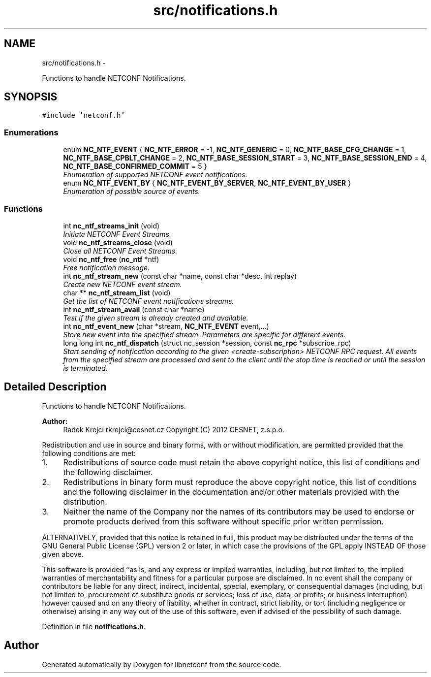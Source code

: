 .TH "src/notifications.h" 3 "Fri Sep 14 2012" "Version 0.1.3" "libnetconf" \" -*- nroff -*-
.ad l
.nh
.SH NAME
src/notifications.h \- 
.PP
Functions to handle NETCONF Notifications\&.  

.SH SYNOPSIS
.br
.PP
\fC#include 'netconf\&.h'\fP
.br

.SS "Enumerations"

.in +1c
.ti -1c
.RI "enum \fBNC_NTF_EVENT\fP { \fBNC_NTF_ERROR\fP =  -1, \fBNC_NTF_GENERIC\fP =  0, \fBNC_NTF_BASE_CFG_CHANGE\fP =  1, \fBNC_NTF_BASE_CPBLT_CHANGE\fP =  2, \fBNC_NTF_BASE_SESSION_START\fP =  3, \fBNC_NTF_BASE_SESSION_END\fP =  4, \fBNC_NTF_BASE_CONFIRMED_COMMIT\fP =  5 }"
.br
.RI "\fIEnumeration of supported NETCONF event notifications\&. \fP"
.ti -1c
.RI "enum \fBNC_NTF_EVENT_BY\fP { \fBNC_NTF_EVENT_BY_SERVER\fP, \fBNC_NTF_EVENT_BY_USER\fP }"
.br
.RI "\fIEnumeration of possible source of events\&. \fP"
.in -1c
.SS "Functions"

.in +1c
.ti -1c
.RI "int \fBnc_ntf_streams_init\fP (void)"
.br
.RI "\fIInitiate NETCONF Event Streams\&. \fP"
.ti -1c
.RI "void \fBnc_ntf_streams_close\fP (void)"
.br
.RI "\fIClose all NETCONF Event Streams\&. \fP"
.ti -1c
.RI "void \fBnc_ntf_free\fP (\fBnc_ntf\fP *ntf)"
.br
.RI "\fIFree notification message\&. \fP"
.ti -1c
.RI "int \fBnc_ntf_stream_new\fP (const char *name, const char *desc, int replay)"
.br
.RI "\fICreate new NETCONF event stream\&. \fP"
.ti -1c
.RI "char ** \fBnc_ntf_stream_list\fP (void)"
.br
.RI "\fIGet the list of NETCONF event notifications streams\&. \fP"
.ti -1c
.RI "int \fBnc_ntf_stream_avail\fP (const char *name)"
.br
.RI "\fITest if the given stream is already created and available\&. \fP"
.ti -1c
.RI "int \fBnc_ntf_event_new\fP (char *stream, \fBNC_NTF_EVENT\fP event,\&.\&.\&.)"
.br
.RI "\fIStore new event into the specified stream\&. Parameters are specific for different events\&. \fP"
.ti -1c
.RI "long long int \fBnc_ntf_dispatch\fP (struct nc_session *session, const \fBnc_rpc\fP *subscribe_rpc)"
.br
.RI "\fIStart sending of notification according to the given <create-subscription> NETCONF RPC request\&. All events from the specified stream are processed and sent to the client until the stop time is reached or until the session is terminated\&. \fP"
.in -1c
.SH "Detailed Description"
.PP 
Functions to handle NETCONF Notifications\&. 

\fBAuthor:\fP
.RS 4
Radek Krejci rkrejci@cesnet.cz Copyright (C) 2012 CESNET, z\&.s\&.p\&.o\&.
.RE
.PP
Redistribution and use in source and binary forms, with or without modification, are permitted provided that the following conditions are met:
.IP "1." 4
Redistributions of source code must retain the above copyright notice, this list of conditions and the following disclaimer\&.
.IP "2." 4
Redistributions in binary form must reproduce the above copyright notice, this list of conditions and the following disclaimer in the documentation and/or other materials provided with the distribution\&.
.IP "3." 4
Neither the name of the Company nor the names of its contributors may be used to endorse or promote products derived from this software without specific prior written permission\&.
.PP
.PP
ALTERNATIVELY, provided that this notice is retained in full, this product may be distributed under the terms of the GNU General Public License (GPL) version 2 or later, in which case the provisions of the GPL apply INSTEAD OF those given above\&.
.PP
This software is provided ``as is, and any express or implied warranties, including, but not limited to, the implied warranties of merchantability and fitness for a particular purpose are disclaimed\&. In no event shall the company or contributors be liable for any direct, indirect, incidental, special, exemplary, or consequential damages (including, but not limited to, procurement of substitute goods or services; loss of use, data, or profits; or business interruption) however caused and on any theory of liability, whether in contract, strict liability, or tort (including negligence or otherwise) arising in any way out of the use of this software, even if advised of the possibility of such damage\&. 
.PP
Definition in file \fBnotifications\&.h\fP\&.
.SH "Author"
.PP 
Generated automatically by Doxygen for libnetconf from the source code\&.

